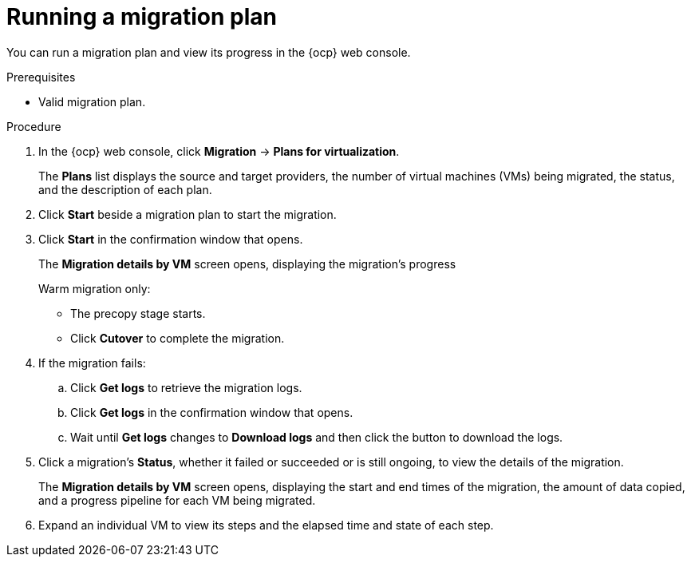 // Module included in the following assemblies:
//
// * documentation/doc-Migration_Toolkit_for_Virtualization/master.adoc

:_content-type: PROCEDURE
[id="running-migration-plan_{context}"]
= Running a migration plan

You can run a migration plan and view its progress in the {ocp} web console.

.Prerequisites

* Valid migration plan.

.Procedure

. In the {ocp} web console, click *Migration* -> *Plans for virtualization*.
+
The *Plans* list displays the source and target providers, the number of virtual machines (VMs) being migrated, the status, and the description of each plan.

. Click *Start* beside a migration plan to start the migration.
. Click *Start* in the confirmation window that opens.
+
The *Migration details by VM* screen opens, displaying the migration's progress
+
Warm migration only:

* The precopy stage starts.
* Click *Cutover* to complete the migration.

. If the migration fails:
.. Click *Get logs* to retrieve the migration logs.
.. Click *Get logs* in the confirmation window that opens.
.. Wait until *Get logs*  changes to *Download logs* and then click the button to download the logs.

. Click a migration's *Status*, whether it failed or succeeded or is still ongoing, to view the details of the migration.
+
The *Migration details by VM* screen opens, displaying the start and end times of the migration, the amount of data copied, and a progress pipeline for each VM being migrated.
. Expand an individual VM to view its steps and the elapsed time and state of each step.